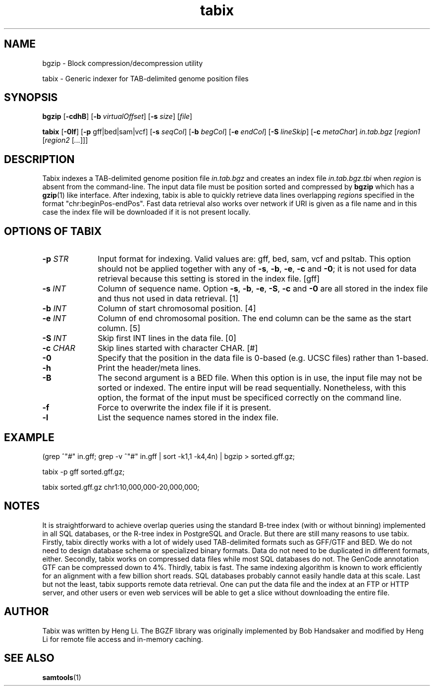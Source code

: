 .TH tabix 1 "23 September 2014" "htslib-1.1" "Bioinformatics tools"
.SH NAME
.PP
bgzip \- Block compression/decompression utility
.PP
tabix \- Generic indexer for TAB-delimited genome position files
.\"
.\" Copyright (C) 2009-2011 Broad Institute.
.\"
.\" Author: Heng Li <lh3@sanger.ac.uk>
.\"
.\" Permission is hereby granted, free of charge, to any person obtaining a
.\" copy of this software and associated documentation files (the "Software"),
.\" to deal in the Software without restriction, including without limitation
.\" the rights to use, copy, modify, merge, publish, distribute, sublicense,
.\" and/or sell copies of the Software, and to permit persons to whom the
.\" Software is furnished to do so, subject to the following conditions:
.\"
.\" The above copyright notice and this permission notice shall be included in
.\" all copies or substantial portions of the Software.
.\"
.\" THE SOFTWARE IS PROVIDED "AS IS", WITHOUT WARRANTY OF ANY KIND, EXPRESS OR
.\" IMPLIED, INCLUDING BUT NOT LIMITED TO THE WARRANTIES OF MERCHANTABILITY,
.\" FITNESS FOR A PARTICULAR PURPOSE AND NONINFRINGEMENT. IN NO EVENT SHALL
.\" THE AUTHORS OR COPYRIGHT HOLDERS BE LIABLE FOR ANY CLAIM, DAMAGES OR OTHER
.\" LIABILITY, WHETHER IN AN ACTION OF CONTRACT, TORT OR OTHERWISE, ARISING
.\" FROM, OUT OF OR IN CONNECTION WITH THE SOFTWARE OR THE USE OR OTHER
.\" DEALINGS IN THE SOFTWARE.
.\"
.SH SYNOPSIS
.PP
.B bgzip
.RB [ -cdhB ]
.RB [ -b
.IR virtualOffset ]
.RB [ -s
.IR size ]
.RI [ file ]
.PP
.B tabix
.RB [ -0lf ]
.RB [ -p
gff|bed|sam|vcf]
.RB [ -s
.IR seqCol ]
.RB [ -b
.IR begCol ]
.RB [ -e
.IR endCol ]
.RB [ -S
.IR lineSkip ]
.RB [ -c
.IR metaChar ]
.I in.tab.bgz
.RI [ "region1 " [ "region2 " [ ... "]]]"

.SH DESCRIPTION
.PP
Tabix indexes a TAB-delimited genome position file
.I in.tab.bgz
and creates an index file
.I in.tab.bgz.tbi
when
.I region
is absent from the command-line. The input data file must be position
sorted and compressed by
.B bgzip
which has a
.BR gzip (1)
like interface. After indexing, tabix is able to quickly retrieve data
lines overlapping
.I regions
specified in the format "chr:beginPos-endPos". Fast data retrieval also
works over network if URI is given as a file name and in this case the
index file will be downloaded if it is not present locally.

.SH OPTIONS OF TABIX
.TP 10
.BI "-p " STR
Input format for indexing. Valid values are: gff, bed, sam, vcf and
psltab. This option should not be applied together with any of
.BR -s ", " -b ", " -e ", " -c " and " -0 ;
it is not used for data retrieval because this setting is stored in
the index file. [gff]
.TP
.BI "-s " INT
Column of sequence name. Option
.BR -s ", " -b ", " -e ", " -S ", " -c " and " -0
are all stored in the index file and thus not used in data retrieval. [1]
.TP
.BI "-b " INT
Column of start chromosomal position. [4]
.TP
.BI "-e " INT
Column of end chromosomal position. The end column can be the same as the
start column. [5]
.TP
.BI "-S " INT
Skip first INT lines in the data file. [0]
.TP
.BI "-c " CHAR
Skip lines started with character CHAR. [#]
.TP
.B -0
Specify that the position in the data file is 0-based (e.g. UCSC files)
rather than 1-based.
.TP
.B -h
Print the header/meta lines.
.TP
.B -B
The second argument is a BED file. When this option is in use, the input
file may not be sorted or indexed. The entire input will be read sequentially. Nonetheless,
with this option, the format of the input must be specificed correctly on the command line.
.TP
.B -f
Force to overwrite the index file if it is present.
.TP
.B -l
List the sequence names stored in the index file.
.PP
.SH EXAMPLE
(grep ^"#" in.gff; grep -v ^"#" in.gff | sort -k1,1 -k4,4n) | bgzip > sorted.gff.gz;

tabix -p gff sorted.gff.gz;

tabix sorted.gff.gz chr1:10,000,000-20,000,000;

.SH NOTES
It is straightforward to achieve overlap queries using the standard
B-tree index (with or without binning) implemented in all SQL databases,
or the R-tree index in PostgreSQL and Oracle. But there are still many
reasons to use tabix. Firstly, tabix directly works with a lot of widely
used TAB-delimited formats such as GFF/GTF and BED. We do not need to
design database schema or specialized binary formats. Data do not need
to be duplicated in different formats, either. Secondly, tabix works on
compressed data files while most SQL databases do not. The GenCode
annotation GTF can be compressed down to 4%.  Thirdly, tabix is
fast. The same indexing algorithm is known to work efficiently for an
alignment with a few billion short reads. SQL databases probably cannot
easily handle data at this scale. Last but not the least, tabix supports
remote data retrieval. One can put the data file and the index at an FTP
or HTTP server, and other users or even web services will be able to get
a slice without downloading the entire file.

.SH AUTHOR
.PP
Tabix was written by Heng Li. The BGZF library was originally
implemented by Bob Handsaker and modified by Heng Li for remote file
access and in-memory caching.

.SH SEE ALSO
.PP
.BR samtools (1)
